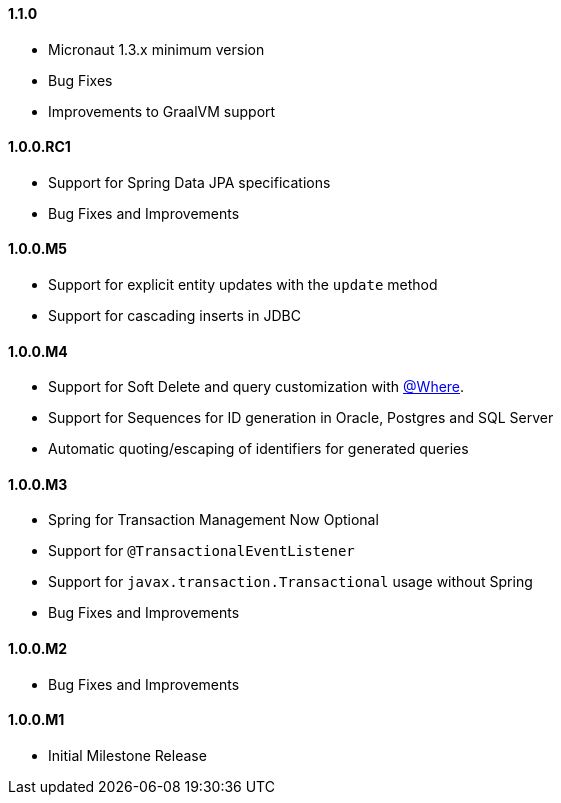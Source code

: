 ==== 1.1.0

* Micronaut 1.3.x minimum version
* Bug Fixes
* Improvements to GraalVM support

==== 1.0.0.RC1

* Support for Spring Data JPA specifications
* Bug Fixes and Improvements

==== 1.0.0.M5

* Support for explicit entity updates with the `update` method
* Support for cascading inserts in JDBC

==== 1.0.0.M4

* Support for Soft Delete and query customization with <<whereAnnotation,@Where>>.
* Support for Sequences for ID generation in Oracle, Postgres and SQL Server
* Automatic quoting/escaping of identifiers for generated queries

==== 1.0.0.M3

* Spring for Transaction Management Now Optional
* Support for `@TransactionalEventListener`
* Support for `javax.transaction.Transactional` usage without Spring
* Bug Fixes and Improvements

==== 1.0.0.M2

* Bug Fixes and Improvements

==== 1.0.0.M1

 * Initial Milestone Release
